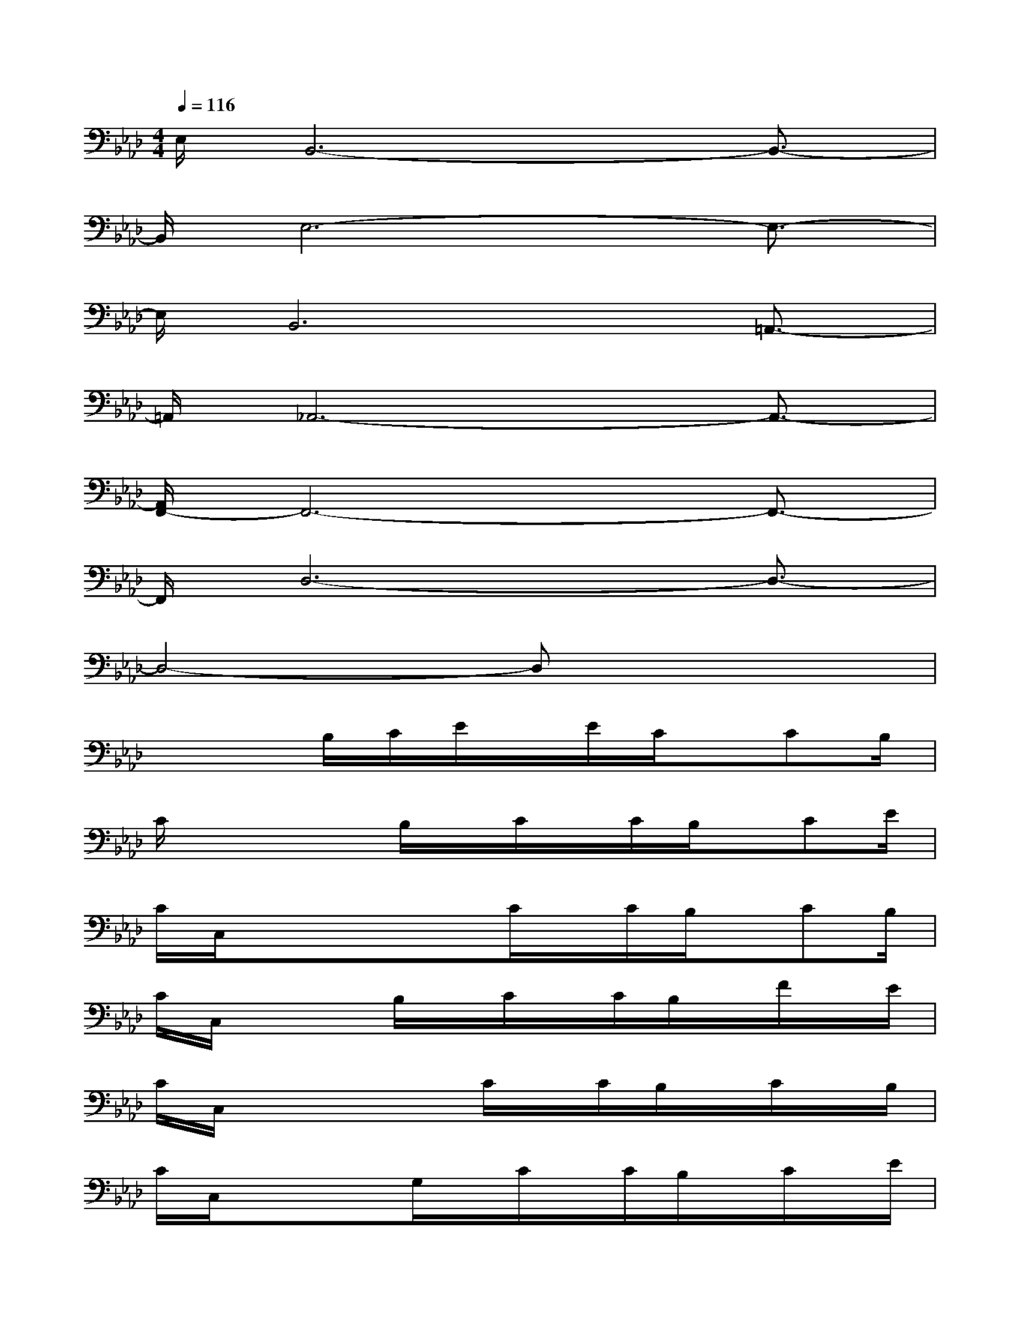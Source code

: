 X:1
T:
M:4/4
L:1/8
Q:1/4=116
K:Ab%4flats
V:1
E,/2B,,6-B,,3/2-|
B,,/2E,6-E,3/2-|
E,/2B,,6=A,,3/2-|
=A,,/2_A,,6-A,,3/2-|
[A,,/2F,,/2-]F,,6-F,,3/2-|
F,,/2D,6-D,3/2-|
D,4-D,x3|
x3B,/2C/2E/2x/2E/2C/2x/2CB,/2|
C/2x2x/2B,/2x/2C/2x/2C/2B,/2x/2CE/2|
C/2C,/2x3/2x/2xC/2x/2C/2B,/2x/2CB,/2|
C/2C,/2x2B,/2x/2C/2x/2C/2B,/2x/2F/2x/2E/2|
C/2C,/2x2xC/2x/2C/2B,/2x/2C/2x/2B,/2|
C/2C,/2xxG,/2x/2C/2x/2C/2B,/2x/2C/2x/2E/2|
C/2C,/2x/2xx/2B,/2x/2C/2x/2C/2B,/2x/2CE/2|
C/2C,/2x3/2x/2B,/2x/2C/2x/2B,/2x/2F,/2x/2G,/2x/2|
B,/2C,/2x/2xx/2B,/2x/2C/2x/2C/2B,/2x/2CE/2